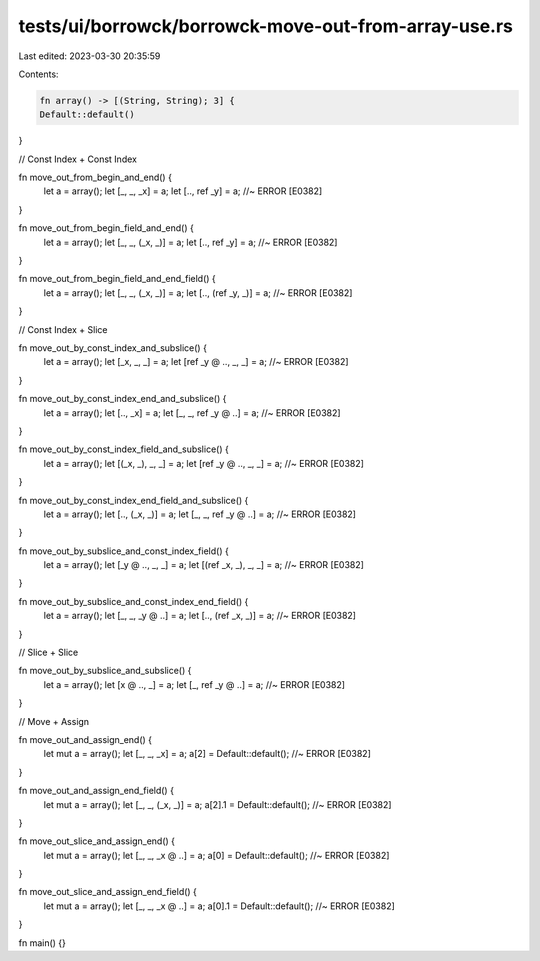 tests/ui/borrowck/borrowck-move-out-from-array-use.rs
=====================================================

Last edited: 2023-03-30 20:35:59

Contents:

.. code-block:: rs

    fn array() -> [(String, String); 3] {
    Default::default()
}

// Const Index + Const Index

fn move_out_from_begin_and_end() {
    let a = array();
    let [_, _, _x] = a;
    let [.., ref _y] = a; //~ ERROR [E0382]
}

fn move_out_from_begin_field_and_end() {
    let a = array();
    let [_, _, (_x, _)] = a;
    let [.., ref _y] = a; //~ ERROR [E0382]
}

fn move_out_from_begin_field_and_end_field() {
    let a = array();
    let [_, _, (_x, _)] = a;
    let [.., (ref _y, _)] = a; //~ ERROR [E0382]
}

// Const Index + Slice

fn move_out_by_const_index_and_subslice() {
    let a = array();
    let [_x, _, _] = a;
    let [ref _y @ .., _, _] = a; //~ ERROR [E0382]
}

fn move_out_by_const_index_end_and_subslice() {
    let a = array();
    let [.., _x] = a;
    let [_, _, ref _y @ ..] = a; //~ ERROR [E0382]
}

fn move_out_by_const_index_field_and_subslice() {
    let a = array();
    let [(_x, _), _, _] = a;
    let [ref _y @ .., _, _] = a; //~ ERROR [E0382]
}

fn move_out_by_const_index_end_field_and_subslice() {
    let a = array();
    let [.., (_x, _)] = a;
    let [_, _, ref _y @ ..] = a; //~ ERROR [E0382]
}

fn move_out_by_subslice_and_const_index_field() {
    let a = array();
    let [_y @ .., _, _] = a;
    let [(ref _x, _), _, _] = a; //~ ERROR [E0382]
}

fn move_out_by_subslice_and_const_index_end_field() {
    let a = array();
    let [_, _, _y @ ..] = a;
    let [.., (ref _x, _)] = a; //~ ERROR [E0382]
}

// Slice + Slice

fn move_out_by_subslice_and_subslice() {
    let a = array();
    let [x @ .., _] = a;
    let [_, ref _y @ ..] = a; //~ ERROR [E0382]
}

// Move + Assign

fn move_out_and_assign_end() {
    let mut a = array();
    let [_, _, _x] = a;
    a[2] = Default::default(); //~ ERROR [E0382]
}

fn move_out_and_assign_end_field() {
    let mut a = array();
    let [_, _, (_x, _)] = a;
    a[2].1 = Default::default(); //~ ERROR [E0382]
}

fn move_out_slice_and_assign_end() {
    let mut a = array();
    let [_, _, _x @ ..] = a;
    a[0] = Default::default(); //~ ERROR [E0382]
}

fn move_out_slice_and_assign_end_field() {
    let mut a = array();
    let [_, _, _x @ ..] = a;
    a[0].1 = Default::default(); //~ ERROR [E0382]
}

fn main() {}


